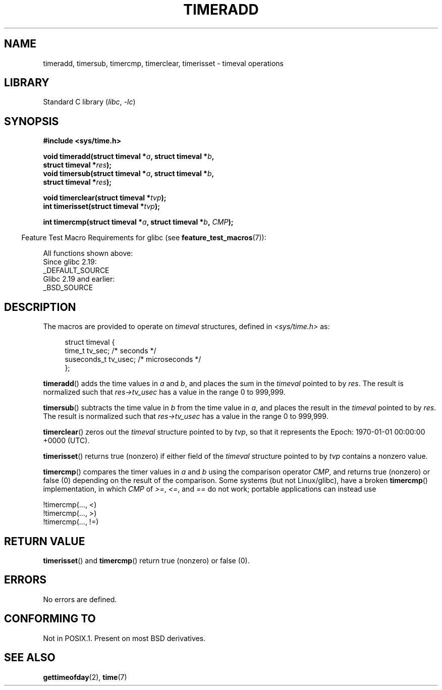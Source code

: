 .\" Copyright (c) 2007 by Michael Kerrisk <mtk.manpages@gmail.com>
.\"
.\" SPDX-License-Identifier: Linux-man-pages-copyleft
.\"
.\" 2007-07-31, mtk, Created
.\"
.TH TIMERADD 3 2021-03-22 "Linux" "Linux Programmer's Manual"
.SH NAME
timeradd, timersub, timercmp, timerclear, timerisset \- timeval operations
.SH LIBRARY
Standard C library
.RI ( libc ", " \-lc )
.SH SYNOPSIS
.nf
.B #include <sys/time.h>
.PP
.BI "void timeradd(struct timeval *" a ", struct timeval *" b ,
.BI "              struct timeval *" res );
.BI "void timersub(struct timeval *" a ", struct timeval *" b ,
.BI "              struct timeval *" res );
.PP
.BI "void timerclear(struct timeval *" tvp );
.BI "int timerisset(struct timeval *" tvp );
.PP
.BI "int timercmp(struct timeval *" a ", struct timeval *" b ", " CMP );
.fi
.PP
.RS -4
Feature Test Macro Requirements for glibc (see
.BR feature_test_macros (7)):
.RE
.PP
All functions shown above:
.nf
    Since glibc 2.19:
        _DEFAULT_SOURCE
    Glibc 2.19 and earlier:
        _BSD_SOURCE
.fi
.SH DESCRIPTION
The macros are provided to operate on
.I timeval
structures, defined in
.I <sys/time.h>
as:
.PP
.in +4n
.EX
struct timeval {
    time_t      tv_sec;     /* seconds */
    suseconds_t tv_usec;    /* microseconds */
};
.EE
.in
.PP
.BR timeradd ()
adds the time values in
.I a
and
.IR b ,
and places the sum in the
.I timeval
pointed to by
.IR res .
The result is normalized such that
.I res\->tv_usec
has a value in the range 0 to 999,999.
.PP
.BR timersub ()
subtracts the time value in
.I b
from the time value in
.IR a ,
and places the result in the
.I timeval
pointed to by
.IR res .
The result is normalized such that
.I res\->tv_usec
has a value in the range 0 to 999,999.
.PP
.BR timerclear ()
zeros out the
.I timeval
structure pointed to by
.IR tvp ,
so that it represents the Epoch: 1970-01-01 00:00:00 +0000 (UTC).
.PP
.BR timerisset ()
returns true (nonzero) if either field of the
.I timeval
structure pointed to by
.I tvp
contains a nonzero value.
.PP
.BR timercmp ()
compares the timer values in
.I a
and
.I b
using the comparison operator
.IR CMP ,
and returns true (nonzero) or false (0) depending on
the result of the comparison.
Some systems (but not Linux/glibc),
have a broken
.BR timercmp ()
implementation,
.\" HP-UX, Tru64, Irix have a definition like:
.\"#define timercmp(tvp, uvp, cmp) \
.\"    ((tvp)->tv_sec cmp (uvp)->tv_sec || \
.\"    (tvp)->tv_sec == (uvp)->tv_sec && (tvp)->tv_usec cmp (uvp)->tv_usec)
in which
.I CMP
of
.IR >= ,
.IR <= ,
and
.I ==
do not work;
portable applications can instead use
.PP
    !timercmp(..., <)
    !timercmp(..., >)
    !timercmp(..., !=)
.SH RETURN VALUE
.BR timerisset ()
and
.BR timercmp ()
return true (nonzero) or false (0).
.SH ERRORS
No errors are defined.
.SH CONFORMING TO
Not in POSIX.1.
Present on most BSD derivatives.
.SH SEE ALSO
.BR gettimeofday (2),
.BR time (7)

